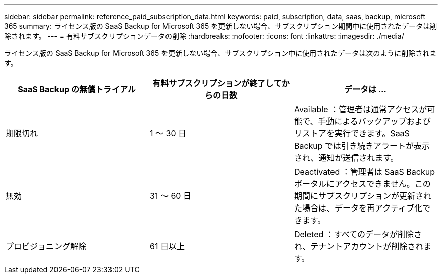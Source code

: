 ---
sidebar: sidebar 
permalink: reference_paid_subscription_data.html 
keywords: paid, subscription, data, saas, backup, microsoft 365 
summary: ライセンス版の SaaS Backup for Microsoft 365 を更新しない場合、サブスクリプション期間中に使用されたデータは削除されます。 
---
= 有料サブスクリプションデータの削除
:hardbreaks:
:nofooter: 
:icons: font
:linkattrs: 
:imagesdir: ./media/


[role="lead"]
ライセンス版の SaaS Backup for Microsoft 365 を更新しない場合、サブスクリプション中に使用されたデータは次のように削除されます。

|===
| SaaS Backup の無償トライアル | 有料サブスクリプションが終了してからの日数 | データは ... 


| 期限切れ | 1 ～ 30 日 | Available ：管理者は通常アクセスが可能で、手動によるバックアップおよびリストアを実行できます。SaaS Backup では引き続きアラートが表示され、通知が送信されます。 


| 無効 | 31 ～ 60 日 | Deactivated ：管理者は SaaS Backup ポータルにアクセスできません。この期間にサブスクリプションが更新された場合は、データを再アクティブ化できます。 


| プロビジョニング解除 | 61 日以上 | Deleted ：すべてのデータが削除され、テナントアカウントが削除されます。 
|===